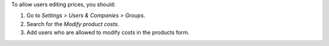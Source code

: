 To allow users editing prices, you should:

#. Go to *Settings > Users & Companies > Groups*.
#. Search for the *Modify product costs*.
#. Add users who are allowed to modify costs in the products form.
